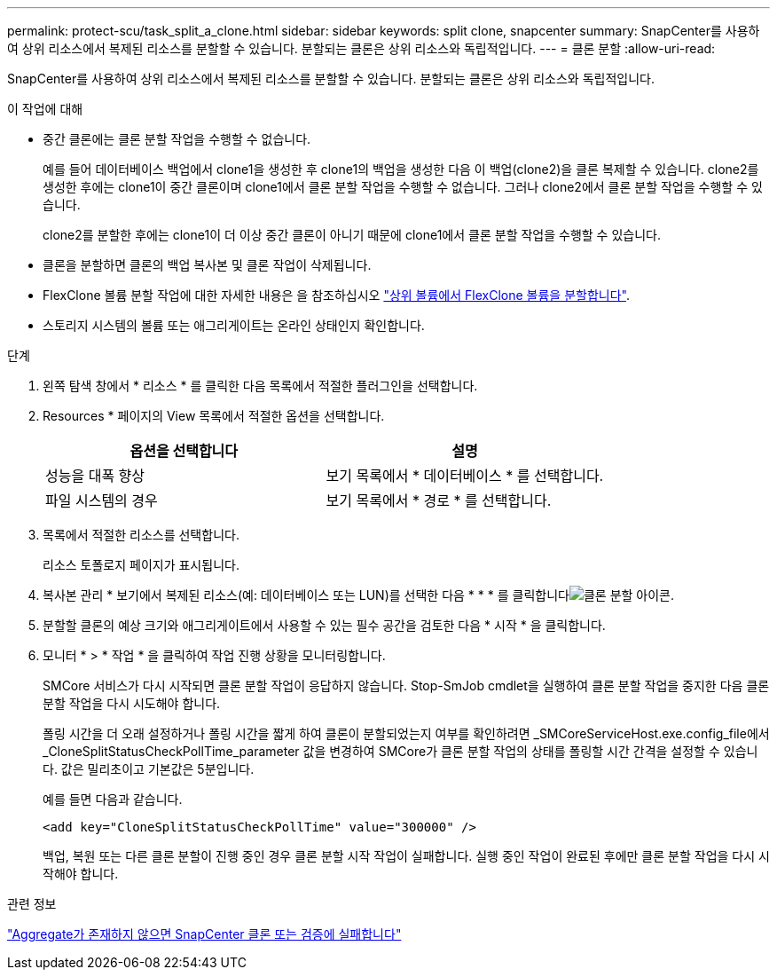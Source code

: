 ---
permalink: protect-scu/task_split_a_clone.html 
sidebar: sidebar 
keywords: split clone, snapcenter 
summary: SnapCenter를 사용하여 상위 리소스에서 복제된 리소스를 분할할 수 있습니다. 분할되는 클론은 상위 리소스와 독립적입니다. 
---
= 클론 분할
:allow-uri-read: 


[role="lead"]
SnapCenter를 사용하여 상위 리소스에서 복제된 리소스를 분할할 수 있습니다. 분할되는 클론은 상위 리소스와 독립적입니다.

.이 작업에 대해
* 중간 클론에는 클론 분할 작업을 수행할 수 없습니다.
+
예를 들어 데이터베이스 백업에서 clone1을 생성한 후 clone1의 백업을 생성한 다음 이 백업(clone2)을 클론 복제할 수 있습니다. clone2를 생성한 후에는 clone1이 중간 클론이며 clone1에서 클론 분할 작업을 수행할 수 없습니다. 그러나 clone2에서 클론 분할 작업을 수행할 수 있습니다.

+
clone2를 분할한 후에는 clone1이 더 이상 중간 클론이 아니기 때문에 clone1에서 클론 분할 작업을 수행할 수 있습니다.

* 클론을 분할하면 클론의 백업 복사본 및 클론 작업이 삭제됩니다.
* FlexClone 볼륨 분할 작업에 대한 자세한 내용은 을 참조하십시오 https://docs.netapp.com/us-en/ontap/volumes/split-flexclone-from-parent-task.html["상위 볼륨에서 FlexClone 볼륨을 분할합니다"^].
* 스토리지 시스템의 볼륨 또는 애그리게이트는 온라인 상태인지 확인합니다.


.단계
. 왼쪽 탐색 창에서 * 리소스 * 를 클릭한 다음 목록에서 적절한 플러그인을 선택합니다.
. Resources * 페이지의 View 목록에서 적절한 옵션을 선택합니다.
+
|===
| 옵션을 선택합니다 | 설명 


 a| 
성능을 대폭 향상
 a| 
보기 목록에서 * 데이터베이스 * 를 선택합니다.



 a| 
파일 시스템의 경우
 a| 
보기 목록에서 * 경로 * 를 선택합니다.

|===
. 목록에서 적절한 리소스를 선택합니다.
+
리소스 토폴로지 페이지가 표시됩니다.

. 복사본 관리 * 보기에서 복제된 리소스(예: 데이터베이스 또는 LUN)를 선택한 다음 * * * 를 클릭합니다image:../media/split_clone.gif["클론 분할 아이콘"].
. 분할할 클론의 예상 크기와 애그리게이트에서 사용할 수 있는 필수 공간을 검토한 다음 * 시작 * 을 클릭합니다.
. 모니터 * > * 작업 * 을 클릭하여 작업 진행 상황을 모니터링합니다.
+
SMCore 서비스가 다시 시작되면 클론 분할 작업이 응답하지 않습니다. Stop-SmJob cmdlet을 실행하여 클론 분할 작업을 중지한 다음 클론 분할 작업을 다시 시도해야 합니다.

+
폴링 시간을 더 오래 설정하거나 폴링 시간을 짧게 하여 클론이 분할되었는지 여부를 확인하려면 _SMCoreServiceHost.exe.config_file에서 _CloneSplitStatusCheckPollTime_parameter 값을 변경하여 SMCore가 클론 분할 작업의 상태를 폴링할 시간 간격을 설정할 수 있습니다. 값은 밀리초이고 기본값은 5분입니다.

+
예를 들면 다음과 같습니다.

+
[listing]
----
<add key="CloneSplitStatusCheckPollTime" value="300000" />
----
+
백업, 복원 또는 다른 클론 분할이 진행 중인 경우 클론 분할 시작 작업이 실패합니다. 실행 중인 작업이 완료된 후에만 클론 분할 작업을 다시 시작해야 합니다.



.관련 정보
https://kb.netapp.com/Advice_and_Troubleshooting/Data_Protection_and_Security/SnapCenter/SnapCenter_clone_or_verfication_fails_with_aggregate_does_not_exist["Aggregate가 존재하지 않으면 SnapCenter 클론 또는 검증에 실패합니다"]
